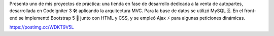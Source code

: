 Presento uno de mis proyectos de práctica: una tienda en fase de desarrollo dedicada a la venta de autopartes, desarrollada en CodeIgniter 3 🛠️ aplicando la arquitectura MVC. Para la base de datos se utilizó MySQL 🗄️. En el front-end se implementó Bootstrap 5 🎨 junto con HTML y CSS, y se empleó Ajax ⚡ para algunas peticiones dinámicas.


https://postimg.cc/WDKT9V5L
